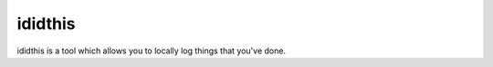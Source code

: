 ididthis
========

.. image:: https://travis-ci.org/gravyboat/ididthis.svg?branch=master
    :target: https://travis-ci.org/gravyboat/ididthis

ididthis is a tool which allows you to locally log things that you've done.
